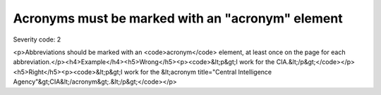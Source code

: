 ===============================
Acronyms must be marked with an "acronym" element
===============================

Severity code: 2

.. php:class:: documentAcronymsHaveElement

<p>Abbreviations should be marked with an <code>acronym</code> element, at least once on the page for each abbreviation.</p><h4>Example</h4><h5>Wrong</h5><p><code>&lt;p&gt;I work for the CIA.&lt;/p&gt;</code></p><h5>Right</h5><p><code>&lt;p&gt;I work for the &lt;acronym title="Central Intelligence Agency"&gt;CIA&lt;/acronym&gt;.&lt;/p&gt;</code></p>
